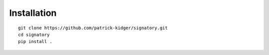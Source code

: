 Installation
------------
::

    git clone https://github.com/patrick-kidger/signatory.git
    cd signatory
    pip install .